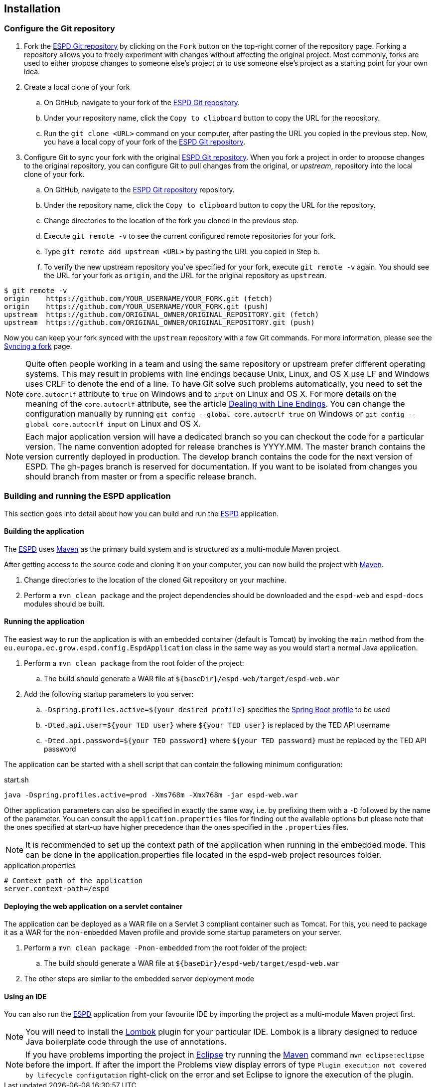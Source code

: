 :sourcedir: ../java/eu/europa/ec/grow/espd
:homepage: https://ec.europa.eu/espd[ESPD]
:espd: https://ec.europa.eu/espd[ESPD]
:appVersion: 2017.03.03
:maven: https://maven.apache.org[Maven]
:tomcat: https://tomcat.apache.org[Tomcat]
:springBoot: http://projects.spring.io/spring-boot/[Spring Boot]
:spring: https://projects.spring.io/spring-framework/[Spring]
:springMvc: http://docs.spring.io/autorepo/docs/spring/3.2.x/spring-framework-reference/html/mvc.html[Spring MVC]
:logback: http://logback.qos.ch/[Logback]
:slf4j: http://www.slf4j.org/[SLF4J]
:lombok: https://projectlombok.org/[Lombok]
:wro4j: https://github.com/wro4j/wro4j[WRO4J]
:intellij: https://www.jetbrains.com/idea[IntelliJ]
:eclipse: https://eclipse.org/downloads[Eclipse]
:javaMelody: https://github.com/javamelody/javamelody/wiki[Java Melody]
:jaxb: https://jaxb.java.net[JAXB]
:jodaTime: http://www.joda.org/joda-time/[Joda-Time]
:spock: http://spockframework.github.io/spock/docs/1.0/index.html[Spock Framework]
:groovy: http://www.groovy-lang.org/[Groovy]
:espdGitRepo: https://github.com/ESPD/espd.git[ESPD Git repository]
:tiles: https://tiles.apache.org/[Apache Tiles]
:bootstrap: http://getbootstrap.com/[Twitter Bootstrap]
:piwik: http://piwik.org/[Piwik]
:jquery: https://jquery.com/[jQuery]
:rest: https://en.wikipedia.org/wiki/Representational_state_transfer[REST]
:ted: http://ted.europa.eu[TED]

== Installation

=== Configure the Git repository

. Fork the {espdGitRepo} by clicking on the `Fork` button on the top-right corner of the repository page. Forking a
repository allows you to freely experiment with changes without affecting the original project. Most commonly, forks
are used to either propose changes to someone else's project or to use someone else's project as a starting point for
your own idea.
. Create a local clone of your fork
.. On GitHub, navigate to your fork of the {espdGitRepo}.
.. Under your repository name, click the `Copy to clipboard` button to copy the URL for the repository.
.. Run the `git clone &#60;URL&#62;` command on your computer, after pasting the URL you copied in the previous step. Now, you have a local copy of
your fork of the {espdGitRepo}.
. Configure Git to sync your fork with the original {espdGitRepo}. When you fork a project in order to propose
changes to the original repository, you can configure Git to pull changes from the original, or _upstream_, repository
into the local clone of your fork.
.. On GitHub, navigate to the {espdGitRepo} repository.
.. Under the repository name, click the `Copy to clipboard` button to copy the URL for the repository.
.. Change directories to the location of the fork you cloned in the previous step.
.. Execute `git remote -v` to see the current configured remote repositories for your fork.
.. Type `git remote add upstream &#60;URL&#62;` by pasting the URL you copied in Step b.
.. To verify the new upstream repository you've specified for your fork, execute `git remote -v` again. You should see
the URL for your fork as `origin`, and the URL for the original repository as `upstream`.

[source,bash]
----
$ git remote -v
origin    https://github.com/YOUR_USERNAME/YOUR_FORK.git (fetch)
origin    https://github.com/YOUR_USERNAME/YOUR_FORK.git (push)
upstream  https://github.com/ORIGINAL_OWNER/ORIGINAL_REPOSITORY.git (fetch)
upstream  https://github.com/ORIGINAL_OWNER/ORIGINAL_REPOSITORY.git (push)
----

Now you can keep your fork synced with the `upstream` repository with a few Git commands. For more information,
please see the https://help.github.com/articles/syncing-a-fork/[Syncing a fork] page.

[NOTE]
Quite often people working in a team and using the same repository or upstream prefer different operating systems.
This may result in problems with line endings because Unix, Linux, and OS X use LF and Windows uses CRLF to denote
the end of a line. To have Git solve such problems automatically, you need to set the `core.autocrlf` attribute to
`true` on Windows and to `input` on Linux and OS X. For more details on the meaning of the `core.autocrlf` attribute,
see the article https://help.github.com/articles/dealing-with-line-endings[Dealing with Line Endings]. You can change the configuration manually by running
`git config --global core.autocrlf true` on Windows or `git config --global core.autocrlf input` on Linux and OS X.

[NOTE]
Each major application version will have a dedicated branch so you can checkout the code for a particular version. The name convention adopted for release branches is YYYY.MM.
The master branch contains the version currently deployed in production.
The develop branch contains the code for the next version of ESPD.
The gh-pages branch is reserved for documentation.
If you want to be isolated from changes you should branch from master or from a specific release branch.

=== Building and running the ESPD application

This section goes into detail about how you can build and run the {homepage} application.

==== Building the application

The {homepage} uses {maven} as the primary build system and is structured as a multi-module Maven project.

After getting access to the source code and cloning it on your computer, you can now build the project with {maven}.

. Change directories to the location of the cloned Git repository on your machine.
. Perform a `mvn clean package` and the project dependencies should be downloaded and the `espd-web` and `espd-docs` modules should be built.

==== Running the application

The easiest way to run the application is with an embedded container (default is Tomcat) by invoking the `main` method
from the `eu.europa.ec.grow.espd.config.EspdApplication` class in the same way as you would start a normal Java application.

. Perform a `mvn clean package` from the root folder of the project:
.. The build should generate a WAR file at `${baseDir}/espd-web/target/espd-web.war`
. Add the following startup parameters to you server:
.. `-Dspring.profiles.active=${your desired profile}` specifies the http://docs.spring.io/spring-boot/docs/current/reference/htmlsingle/#boot-features-external-config-profile-specific-properties[Spring Boot profile] to be used
.. `-Dted.api.user=${your TED user}` where `${your TED user}` is replaced by the TED API username
.. `-Dted.api.password=${your TED password}` where `${your TED password}` must be replaced by the TED API password

The application can be started with a shell script that can contain the following minimum configuration:

[source,bash]
.start.sh
----
java -Dspring.profiles.active=prod -Xms768m -Xmx768m -jar espd-web.war
----

Other application parameters can also be specified in exactly the same way, i.e. by prefixing them with a `-D` followed
by the name of the parameter. You can consult the `application.properties` files for finding out the available options
but please note that the ones specified at start-up have higher precedence than the ones specified in the `.properties`
files.

[NOTE]
It is recommended to set up the context path of the application when running in the embedded mode. This can be done in the application.properties file located in the espd-web project resources folder.
[source,properties]
.application.properties
----
# Context path of the application
server.context-path=/espd
----

==== Deploying the web application on a servlet container

The application can be deployed as a WAR file on a Servlet 3 compliant container such as Tomcat. For this, you need to package it as a WAR for the
`non-embedded` Maven profile and provide some startup parameters on your server.

. Perform a `mvn clean package -Pnon-embedded` from the root folder of the project:
.. The build should generate a WAR file at `${baseDir}/espd-web/target/espd-web.war`
. The other steps are similar to the embedded server deployment mode

==== Using an IDE

You can also run the {homepage} application from your favourite IDE by importing the project as a multi-module Maven project first.
[NOTE]
You will need to install the {lombok} plugin for your particular IDE. Lombok is a library designed to reduce Java boilerplate code through the use of annotations.
[NOTE]
If you have problems importing the project in {eclipse} try running the {maven} command `mvn eclipse:eclipse` before the import.
If after the import the Problems view display errors of type `Plugin execution not covered by lifecycle configutation` right-click on the error and set Eclipse to ignore the execution of the plugin.
